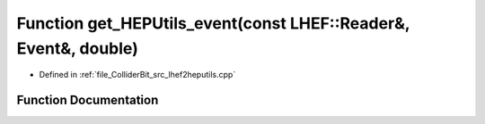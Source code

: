 .. _exhale_function_lhef2heputils_8cpp_1a0d7e39d883ac004ebe24cdc61919025b:

Function get_HEPUtils_event(const LHEF::Reader&, Event&, double)
================================================================

- Defined in :ref:`file_ColliderBit_src_lhef2heputils.cpp`


Function Documentation
----------------------


.. doxygenfunction:: get_HEPUtils_event(const LHEF::Reader&, Event&, double)
   :project: GAMBIT